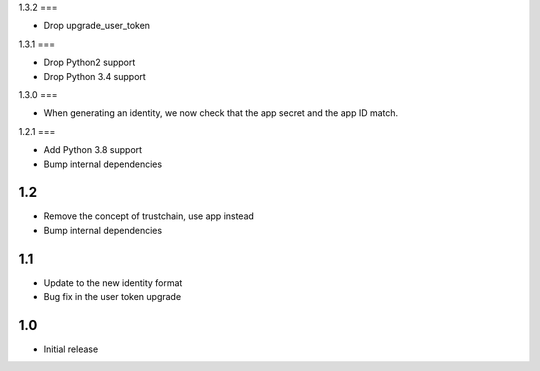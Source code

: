 1.3.2
===

* Drop upgrade_user_token

1.3.1
===

* Drop Python2 support
* Drop Python 3.4 support

1.3.0
===

* When generating an identity, we now check that the app secret and the app ID match.

1.2.1
===

* Add Python 3.8 support
* Bump internal dependencies

1.2
===

* Remove the concept of trustchain, use app instead
* Bump internal dependencies

1.1
===

* Update to the new identity format
* Bug fix in the user token upgrade

1.0
===

* Initial release
